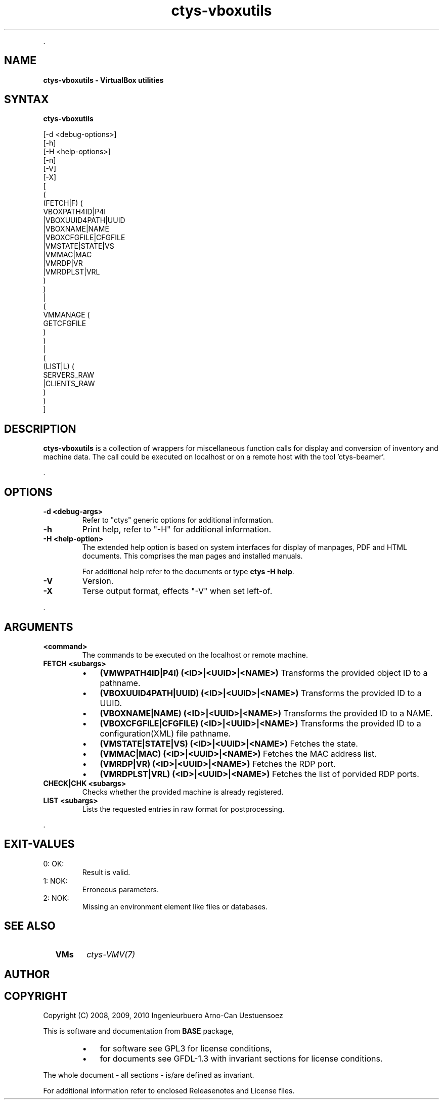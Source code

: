 .TH "ctys-vboxutils" 1 "October, 2010" ""

.P
\&.

.SH NAME
.P
\fBctys-vboxutils - VirtualBox utilities\fR

.SH SYNTAX
.P
\fBctys-vboxutils\fR 

   [-d <debug-options>]
   [-h]
   [-H <help-options>]
   [-n]
   [-V]
   [-X]
   [
     (
       (FETCH|F) (
           VBOXPATH4ID|P4I
           |VBOXUUID4PATH|UUID
           |VBOXNAME|NAME
           |VBOXCFGFILE|CFGFILE
           |VMSTATE|STATE|VS
           |VMMAC|MAC
           |VMRDP|VR
           |VMRDPLST|VRL
        )
     )
     |
     (
       VMMANAGE (
           GETCFGFILE
        )
     )
     |
     (
       (LIST|L) (
           SERVERS_RAW
           |CLIENTS_RAW
       )
     )
   ]


.SH DESCRIPTION
.P
\fBctys\-vboxutils\fR is a collection of wrappers for miscellaneous function calls for display and conversion
of inventory and machine data.
The call could be executed on localhost or on a remote host with the tool 'ctys\-beamer'.

.P
\&.

.SH OPTIONS
.TP
\fB\-d <debug\-args>\fR
Refer to "ctys" generic options for additional information.

.TP
\fB\-h\fR
Print help, refer to "\-H" for additional information.

.TP
\fB\-H <help\-option>\fR
The extended help option is based on system interfaces for display of
manpages, PDF  and HTML documents.
This comprises the man pages and installed manuals.

For additional help refer to the documents or type \fBctys \-H help\fR.

.TP
\fB\-V\fR
Version.

.TP
\fB\-X\fR
Terse output format, effects "\-V" when set left\-of.

.P
\&.

.SH ARGUMENTS
.TP
\fB<command>\fR
The commands to be executed on the localhost or remote machine.

.TP
\fBFETCH <subargs>\fR

.RS
.IP \(bu 3
\fB(VMWPATH4ID|P4I) (<ID>|<UUID>|<NAME>)\fR
Transforms the provided object ID to a pathname.

.IP \(bu 3
\fB(VBOXUUID4PATH|UUID) (<ID>|<UUID>|<NAME>)\fR
Transforms the provided ID to a UUID.

.IP \(bu 3
\fB(VBOXNAME|NAME) (<ID>|<UUID>|<NAME>)\fR
Transforms the provided ID to a NAME.

.IP \(bu 3
\fB(VBOXCFGFILE|CFGFILE) (<ID>|<UUID>|<NAME>)\fR
Transforms the provided ID to a configuration(XML) file pathname.

.IP \(bu 3
\fB(VMSTATE|STATE|VS) (<ID>|<UUID>|<NAME>)\fR
Fetches the state.

.IP \(bu 3
\fB(VMMAC|MAC) (<ID>|<UUID>|<NAME>)\fR
Fetches the MAC address list.

.IP \(bu 3
\fB(VMRDP|VR) (<ID>|<UUID>|<NAME>)\fR
Fetches the RDP port.

.IP \(bu 3
\fB(VMRDPLST|VRL) (<ID>|<UUID>|<NAME>)\fR
Fetches the list of porvided RDP ports.

.RE

.TP
\fBCHECK|CHK <subargs>\fR
Checks whether the provided machine is already registered.

.TP
\fBLIST <subargs>\fR
Lists the requested entries in raw format for postprocessing.

.P
\&.

.SH EXIT-VALUES
.TP
 0: OK:
Result is valid.

.TP
 1: NOK:
Erroneous parameters.

.TP
 2: NOK:
Missing an environment element like files or databases.

.SH SEE ALSO
.TP
  \fBVMs\fR
\fIctys\-VMV(7)\fR

.SH AUTHOR
.TS
tab(^); ll.
 Maintenance:^<acue_sf1@sourceforge.net>
 Homepage:^<http://www.UnifiedSessionsManager.org>
 Sourceforge.net:^<http://sourceforge.net/projects/ctys>
 Berlios.de:^<http://ctys.berlios.de>
 Commercial:^<http://www.i4p.com>
.TE


.SH COPYRIGHT
.P
Copyright (C) 2008, 2009, 2010 Ingenieurbuero Arno\-Can Uestuensoez

.P
This is software and documentation from \fBBASE\fR package,

.RS
.IP \(bu 3
for software see GPL3 for license conditions,
.IP \(bu 3
for documents  see GFDL\-1.3 with invariant sections for license conditions.
.RE

.P
The whole document \- all sections \- is/are defined as invariant.

.P
For additional information refer to enclosed Releasenotes and License files.


.\" man code generated by txt2tags 2.3 (http://txt2tags.sf.net)
.\" cmdline: txt2tags -t man -i ctys-vboxutils.t2t -o /tmpn/0/ctys/bld/01.11.013/doc-tmp/BASE/en/man/man1/ctys-vboxutils.1

